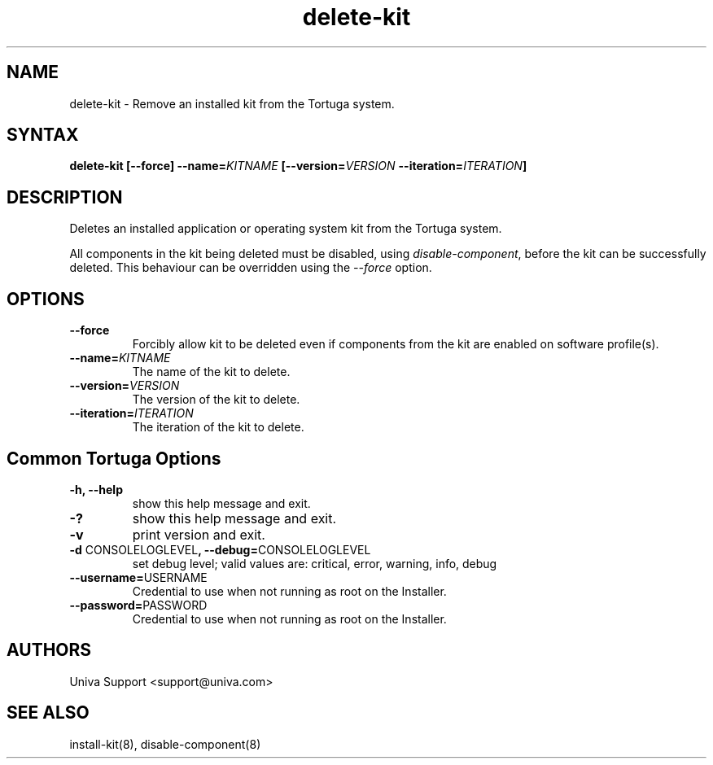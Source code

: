 .\" Copyright 2008-2018 Univa Corporation
.\"
.\" Licensed under the Apache License, Version 2.0 (the "License");
.\" you may not use this file except in compliance with the License.
.\" You may obtain a copy of the License at
.\"
.\"    http://www.apache.org/licenses/LICENSE-2.0
.\"
.\" Unless required by applicable law or agreed to in writing, software
.\" distributed under the License is distributed on an "AS IS" BASIS,
.\" WITHOUT WARRANTIES OR CONDITIONS OF ANY KIND, either express or implied.
.\" See the License for the specific language governing permissions and
.\" limitations under the License.

.TH "delete-kit" "8" "7.0" "Univa" "Tortuga"
.SH "NAME"
.LP
delete-kit - Remove an installed kit from the Tortuga system.
.SH "SYNTAX"
.LP
\fBdelete-kit [--force] --name=\fIKITNAME\fB [--version=\fIVERSION\fB --iteration=\fIITERATION\fB]
.SH "DESCRIPTION"
.LP
Deletes an installed application or operating system kit from the Tortuga system.
.LP
All components in the kit being deleted must be disabled, using \fIdisable-component\fP, before the kit can be successfully deleted. This behaviour can be overridden using the \fI--force\fP option.
.SH "OPTIONS"
.LP
.TP
\fB--force
Forcibly allow kit to be deleted even if components from the kit are enabled on software profile(s).
.TP
\fB--name=\fIKITNAME
The name of the kit to delete.
.TP
\fB--version=\fIVERSION
The version of the kit to delete.
.TP
\fB--iteration=\fIITERATION
The iteration of the kit to delete.
.SH "Common Tortuga Options"
.LP
.TP
\fB-h, --help
show this help message and exit.
.TP
\fB-?
show this help message and exit.
.TP
\fB-v
print version and exit.
.TP
\fB-d \fPCONSOLELOGLEVEL\fB, --debug=\fPCONSOLELOGLEVEL
set debug level; valid values are: critical, error, warning, info, debug
.TP
\fB--username=\fPUSERNAME
Credential to use when not running as root on the Installer.
.TP
\fB--password=\fPPASSWORD
Credential to use when not running as root on the Installer.
.SH "AUTHORS"
.LP
Univa Support <support@univa.com>
.SH "SEE ALSO"
.LP
install-kit(8), disable-component(8)
